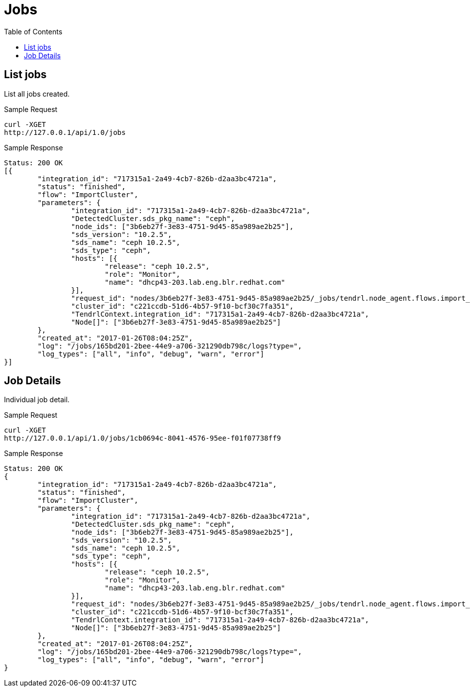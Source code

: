 // vim: tw=79
= Jobs
:toc:

== List jobs

List all jobs created.

Sample Request

----------
curl -XGET
http://127.0.0.1/api/1.0/jobs
----------

Sample Response

----------
Status: 200 OK
[{
	"integration_id": "717315a1-2a49-4cb7-826b-d2aa3bc4721a",
	"status": "finished",
	"flow": "ImportCluster",
	"parameters": {
		"integration_id": "717315a1-2a49-4cb7-826b-d2aa3bc4721a",
		"DetectedCluster.sds_pkg_name": "ceph",
		"node_ids": ["3b6eb27f-3e83-4751-9d45-85a989ae2b25"],
		"sds_version": "10.2.5",
		"sds_name": "ceph 10.2.5",
		"sds_type": "ceph",
		"hosts": [{
			"release": "ceph 10.2.5",
			"role": "Monitor",
			"name": "dhcp43-203.lab.eng.blr.redhat.com"
		}],
		"request_id": "nodes/3b6eb27f-3e83-4751-9d45-85a989ae2b25/_jobs/tendrl.node_agent.flows.import_cluster.ImportCluster_9c9e5d67-d7e8-472d-9f88-ed613a200f7b",
		"cluster_id": "c221ccdb-51d6-4b57-9f10-bcf30c7fa351",
		"TendrlContext.integration_id": "717315a1-2a49-4cb7-826b-d2aa3bc4721a",
		"Node[]": ["3b6eb27f-3e83-4751-9d45-85a989ae2b25"]
	},
	"created_at": "2017-01-26T08:04:25Z",
	"log": "/jobs/165bd201-2bee-44e9-a706-321290db798c/logs?type=",
	"log_types": ["all", "info", "debug", "warn", "error"]
}]
----------

== Job Details

Individual job detail.

Sample Request

----------
curl -XGET
http://127.0.0.1/api/1.0/jobs/1cb0694c-8041-4576-95ee-f01f07738ff9
----------

Sample Response

----------
Status: 200 OK
{
	"integration_id": "717315a1-2a49-4cb7-826b-d2aa3bc4721a",
	"status": "finished",
	"flow": "ImportCluster",
	"parameters": {
		"integration_id": "717315a1-2a49-4cb7-826b-d2aa3bc4721a",
		"DetectedCluster.sds_pkg_name": "ceph",
		"node_ids": ["3b6eb27f-3e83-4751-9d45-85a989ae2b25"],
		"sds_version": "10.2.5",
		"sds_name": "ceph 10.2.5",
		"sds_type": "ceph",
		"hosts": [{
			"release": "ceph 10.2.5",
			"role": "Monitor",
			"name": "dhcp43-203.lab.eng.blr.redhat.com"
		}],
		"request_id": "nodes/3b6eb27f-3e83-4751-9d45-85a989ae2b25/_jobs/tendrl.node_agent.flows.import_cluster.ImportCluster_9c9e5d67-d7e8-472d-9f88-ed613a200f7b",
		"cluster_id": "c221ccdb-51d6-4b57-9f10-bcf30c7fa351",
		"TendrlContext.integration_id": "717315a1-2a49-4cb7-826b-d2aa3bc4721a",
		"Node[]": ["3b6eb27f-3e83-4751-9d45-85a989ae2b25"]
	},
	"created_at": "2017-01-26T08:04:25Z",
	"log": "/jobs/165bd201-2bee-44e9-a706-321290db798c/logs?type=",
	"log_types": ["all", "info", "debug", "warn", "error"]
}
----------


